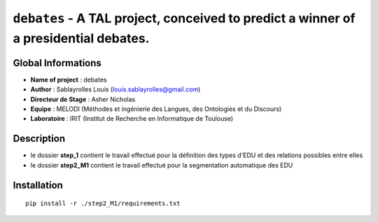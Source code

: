 ===============================
``debates`` - A TAL project, conceived to predict a winner of a presidential debates.
===============================

Global Informations
-------------------

- **Name of project** : debates
- **Author** : Sablayrolles Louis (louis.sablayrolles@gmail.com)
- **Directeur de Stage** : Asher Nicholas
- **Equipe** : MELODI (Méthodes et ingénierie des Langues, des Ontologies et du Discours)
- **Laboratoire** : IRIT (Institut de Recherche en Informatique de Toulouse)

Description
-----------

- le dossier **step_1** contient le travail effectué pour la définition des types d'EDU et des relations possibles entre elles
- le dossier **step2_M1** contient le travail effectué pour la segmentation automatique des EDU

Installation
------------

::

    pip install -r ./step2_M1/requirements.txt

.. http://python.physique.free.fr/aide/Partie1.html